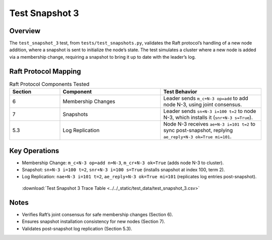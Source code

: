 .. _test_snapshot_3:

Test Snapshot 3
===============

Overview
--------

The ``test_snapshot_3`` test, from ``tests/test_snapshots.py``, validates the Raft protocol’s handling of a new node addition, where a snapshot is sent to initialize the node’s state. The test simulates a cluster where a new node is added via a membership change, requiring a snapshot to bring it up to date with the leader’s log.

Raft Protocol Mapping
---------------------

.. list-table:: Raft Protocol Components Tested
   :widths: 20 40 40
   :header-rows: 1

   * - Section
     - Component
     - Test Behavior
   * - 6
     - Membership Changes
     - Leader sends ``m_c+N-3 op=add`` to add node N-3, using joint consensus.
   * - 7
     - Snapshots
     - Leader sends ``sn+N-3 i=100 t=2`` to node N-3, which installs it (``snr+N-3 s=True``).
   * - 5.3
     - Log Replication
     - Node N-3 receives ``ae+N-3 i=101 t=2`` to sync post-snapshot, replying ``ae_reply+N-3 ok=True mi=101``.

Key Operations
--------------

- Membership Change: ``m_c+N-3 op=add n=N-3``, ``m_cr+N-3 ok=True`` (adds node N-3 to cluster).
- Snapshot: ``sn+N-3 i=100 t=2``, ``snr+N-3 i=100 s=True`` (installs snapshot at index 100, term 2).
- Log Replication: ``nae+N-3 i=101 t=2``, ``ae_reply+N-3 ok=True mi=101`` (replicates log entries post-snapshot).

.. graphviz:: ../../_static/diagrams/test_snapshot_3.dot
   :caption: State transitions for new node addition and snapshot installation

.. _test_snapshot_3_csv:

  :download:`Test Snapshot 3 Trace Table <../../_static/test_data/test_snapshot_3.csv>`

Notes
-----

- Verifies Raft’s joint consensus for safe membership changes (Section 6).
- Ensures snapshot installation consistency for new nodes (Section 7).
- Validates post-snapshot log replication (Section 5.3).

.. seealso::

   - :ref: `snapshot_process`
   - Ongaro’s thesis, `Consensus: Bridging Theory and Practice <https://web.stanford.edu/~ouster/cgi-bin/papers/raft-atc14.pdf>`_.

